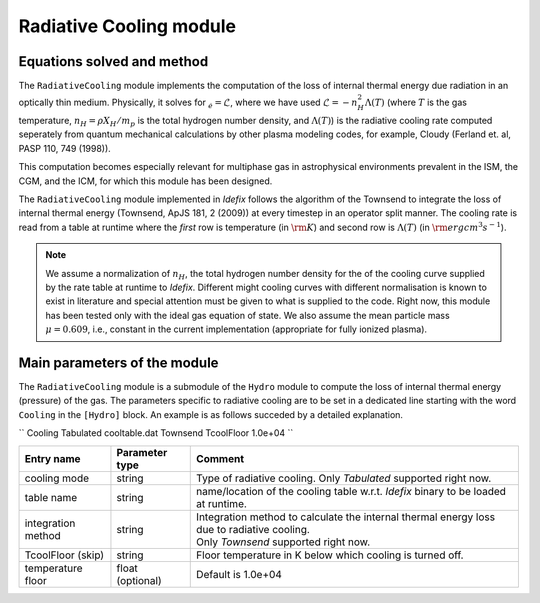.. _radiativeCoolingModule:

Radiative Cooling module
===================

Equations solved and method
---------------------------

The ``RadiativeCooling`` module implements the computation of the loss of internal thermal energy
due radiation in an optically thin medium. Physically, it solves for :math:`\dot_{e}=\mathcal{L}`,
where we have used :math:`\mathcal{L}=-n_H^2 \Lambda (T)` (where :math:`T` is the gas temperature,
:math:`n_H=\rho X_H/m_p` is the total hydrogen number density, and :math:`\Lambda(T)`) is the
radiative cooling rate computed seperately from quantum mechanical calculations
by other plasma modeling codes, for example, Cloudy (Ferland et. al, PASP 110, 749 (1998)).

This computation becomes especially relevant for multiphase gas in astrophysical environments
prevalent in the ISM, the CGM, and the ICM, for which this module has been designed.

The ``RadiativeCooling`` module implemented in *Idefix* follows the algorithm of the Townsend
to integrate the loss of internal thermal energy (Townsend, ApJS 181, 2 (2009)) at every timestep
in an operator split manner. The cooling rate is read from a table at runtime where the `first` row
is temperature (in :math:`\rm K`) and second  row is :math:`\Lambda (T)` (in :math:`\rm erg cm^3 s^{-1}`).

.. note::
    We assume a normalization of :math:`n_H`, the total hydrogen number density for the
    of the cooling curve supplied by the rate table at runtime to *Idefix*. Different might cooling curves with
    different normalisation is known to exist in literature and special attention must be given to
    what is supplied to the code. Right now, this module has been tested only with the ideal gas equation of state.
    We also assume the mean particle mass :math:`\mu=0.609`, i.e., constant in the current implementation (appropriate
    for fully ionized plasma).

Main parameters of the module
-----------------------------

The ``RadiativeCooling`` module is a submodule of the ``Hydro`` module to compute the loss of internal thermal energy (pressure)
of the gas. The parameters specific to radiative cooling are to be set in a dedicated line starting with the word
``Cooling`` in the ``[Hydro]`` block. An example is as follows succeded by a detailed explanation.

``
Cooling   Tabulated    cooltable.dat    Townsend    TcoolFloor    1.0e+04
``

+----------------------+-------------------------+----------------------------------------------------------------------------------------------+
|  Entry name          | Parameter type          | Comment                                                                                      |
+======================+=========================+==============================================================================================+
| cooling mode         | string                  | | Type of radiative cooling. Only `Tabulated` supported right now.                           |
+----------------------+-------------------------+----------------------------------------------------------------------------------------------+
| table name           | string                  | | name/location of the cooling table w.r.t. *Idefix* binary to be loaded at runtime.         |
+----------------------+-------------------------+----------------------------------------------------------------------------------------------+
| integration method   | string                  | | Integration method to calculate the internal thermal energy loss due to radiative cooling. |
|                      |                         | | Only `Townsend` supported right now.                                                       |
+----------------------+-------------------------+----------------------------------------------------------------------------------------------+
| TcoolFloor (skip)    | string                  | | Floor temperature in K below which cooling is turned off.                                  |
+----------------------+-------------------------+----------------------------------------------------------------------------------------------+
| temperature floor    | float (optional)        | | Default is 1.0e+04                                                                         |
+----------------------+-------------------------+----------------------------------------------------------------------------------------------+
